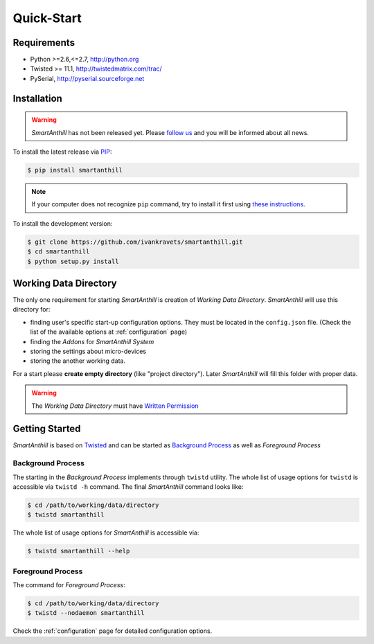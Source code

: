 .. |SA| replace:: *SmartAnthill*
.. |SASys| replace:: *SmartAnthill System*

Quick-Start
===========

Requirements
------------

* Python >=2.6,<=2.7, http://python.org
* Twisted >= 11.1, http://twistedmatrix.com/trac/
* PySerial, http://pyserial.sourceforge.net

Installation
------------

.. warning::
    |SA| has not been released yet. Please
    `follow us <http://www.ikravets.com/smartanthill>`_ and you will be
    informed about all news.

To install the latest release via
`PIP <http://www.pip-installer.org/en/latest/index.html>`_:

.. code-block:: bash

    $ pip install smartanthill

.. note::
    If your computer does not recognize ``pip`` command, try to install it
    first using
    `these instructions <http://www.pip-installer.org/en/latest/installing.html>`_.

To install the development version:

.. code-block:: bash

    $ git clone https://github.com/ivankravets/smartanthill.git
    $ cd smartanthill
    $ python setup.py install


.. _datadir:

Working Data Directory
----------------------

The only one requirement for starting |SA| is creation of
*Working Data Directory*. |SA| will use this directory for:

* finding user's specific start-up configuration options. They must be located
  in the ``config.json`` file. (Check the list of the available options at
  :ref:`configuration` page)
* finding the *Addons* for |SASys|
* storing the settings about micro-devices
* storing the another working data.

For a start please **create empty directory** (like "project directory").
Later |SA| will fill this folder with proper data.

.. warning::
    The *Working Data Directory* must have `Written Permission
    <http://en.wikipedia.org/wiki/File_system_permissions>`_


Getting Started
---------------

|SA| is based on `Twisted <http://en.wikipedia.org/wiki/Twisted_(software)>`_
and can be started as
`Background Process <http://en.wikipedia.org/wiki/Background_process>`_ as well
as *Foreground Process*

Background Process
^^^^^^^^^^^^^^^^^^

The starting in the *Background Process* implements through ``twistd`` utility.
The whole list of usage options for ``twistd`` is accessible via ``twistd -h``
command. The final |SA| command looks like:

.. code-block:: bash

    $ cd /path/to/working/data/directory
    $ twistd smartanthill

The whole list of usage options for |SA| is accessible via:

.. code-block:: bash

    $ twistd smartanthill --help

Foreground Process
^^^^^^^^^^^^^^^^^^

The command for *Foreground Process*:

.. code-block:: bash

    $ cd /path/to/working/data/directory
    $ twistd --nodaemon smartanthill


Check the :ref:`configuration` page for detailed configuration options.

